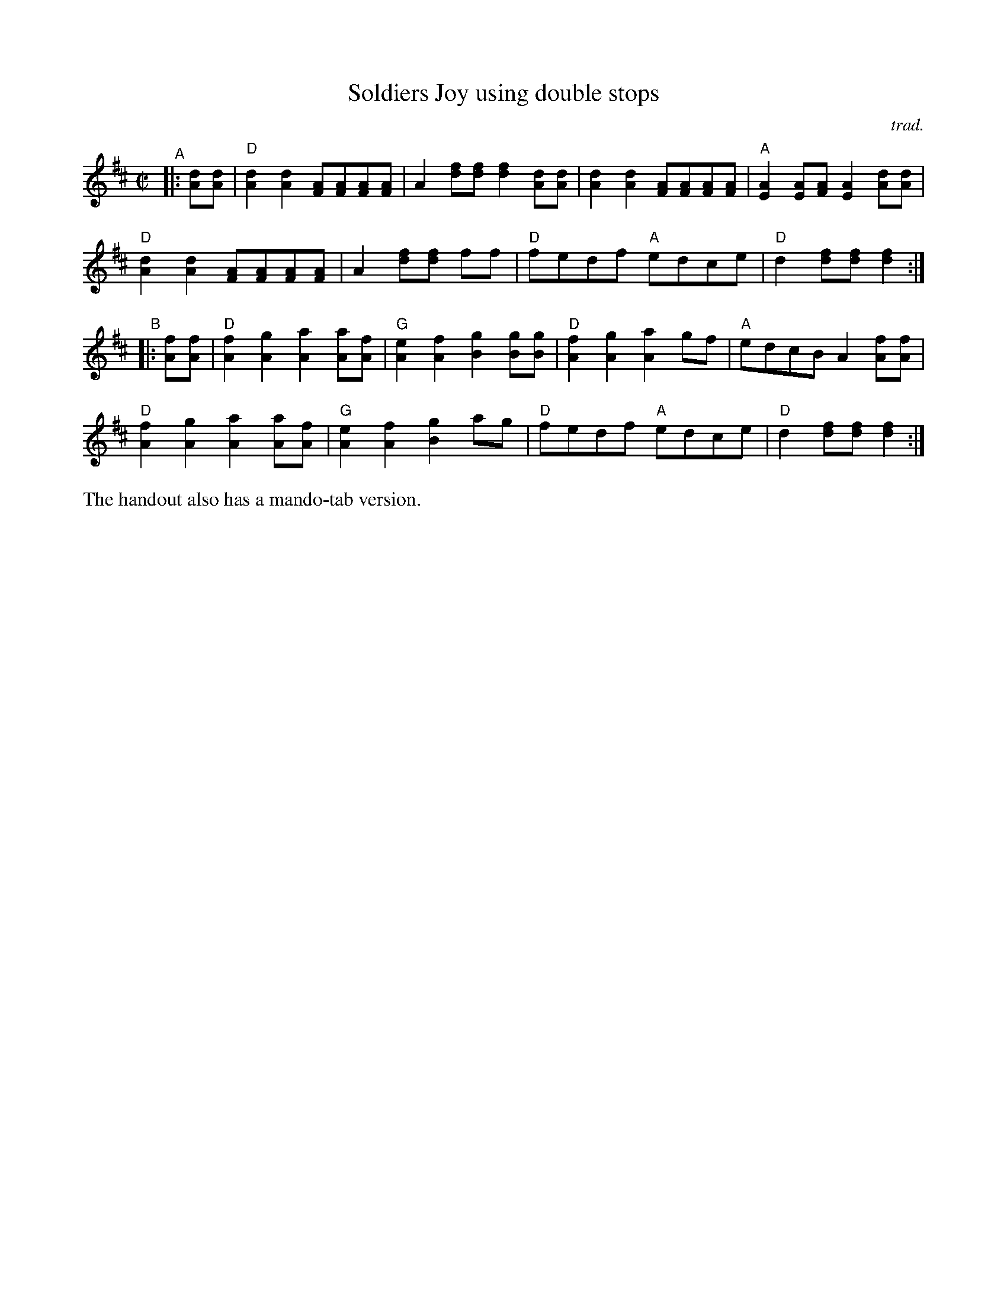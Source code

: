 X: 1
T: Soldiers Joy using double stops
C: trad.
R: reel
S: Fiddle Hell Online 2022-4-7 handout for Matt Flinner mando workshop
Z: 2022 John Chambers <jc:trillian.mit.edu>
M: C|
L: 1/8
K: D
"^A"|: [dA][dA] |\
"D"[d2A2][d2A2] [AF][AF][AF][AF] | A2[fd][fd] [f2d2][dA][dA] | [d2A2][d2A2] [AF][AF][AF][AF] | "A"[A2E2][AE][AF] [A2E2][dA][dA] |
"D"[d2A2][d2A2] [AF][AF][AF][AF] | A2[fd][fd] ff | "D"fedf "A"edce | "D"d2[fd][fd] [f2d2] :|
"^B"|: [fA][fA] |\
"D"[f2A2][g2A2] [a2A2][aA][fA] | "G"[e2A2][f2A2] [g2B2][gB][gB] | "D"[f2A2][g2A2] [a2A2]gf | "A"edcB A2[fA][fA] |
"D"[f2A2][g2A2] [a2A2][aA][fA] | "G"[e2A2][f2A2] [g2B2]ag | "D"fedf "A"edce | "D"d2[fd][fd] [f2d2] :|
%%text The handout also has a mando-tab version.
